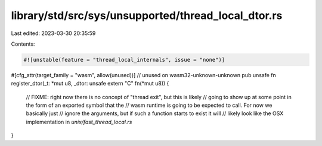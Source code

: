 library/std/src/sys/unsupported/thread_local_dtor.rs
====================================================

Last edited: 2023-03-30 20:35:59

Contents:

.. code-block:: rs

    #![unstable(feature = "thread_local_internals", issue = "none")]

#[cfg_attr(target_family = "wasm", allow(unused))] // unused on wasm32-unknown-unknown
pub unsafe fn register_dtor(_t: *mut u8, _dtor: unsafe extern "C" fn(*mut u8)) {
    // FIXME: right now there is no concept of "thread exit", but this is likely
    // going to show up at some point in the form of an exported symbol that the
    // wasm runtime is going to be expected to call. For now we basically just
    // ignore the arguments, but if such a function starts to exist it will
    // likely look like the OSX implementation in `unix/fast_thread_local.rs`
}


